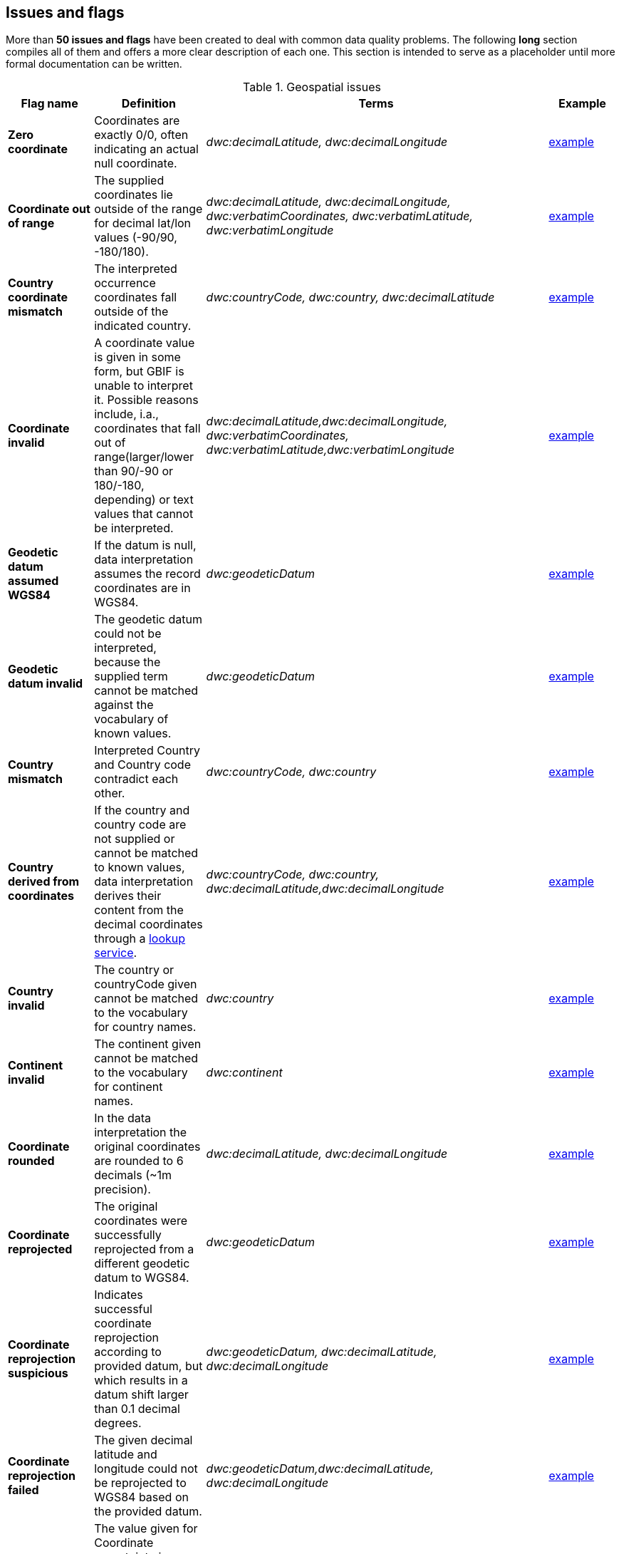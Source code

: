 ## Issues and flags

More than *50 issues and flags* have been created to deal with common
data quality problems. The following *long* section compiles all of them
and offers a more clear description of each one. This section is
intended to serve as a placeholder until more formal documentation can
be written.

.Geospatial issues
|===
|Flag name | Definition | Terms | Example

|*Zero coordinate*
|Coordinates are exactly 0/0, often indicating an actual null coordinate.  
|_dwc:decimalLatitude, dwc:decimalLongitude_ 
|https://www.gbif.org/occurrence/search?issue=ZERO_COORDINATE[example]

|*Coordinate out of range*  
|The supplied coordinates lie outside of the range for decimal lat/lon values (-90/90, -180/180).
|_dwc:decimalLatitude, dwc:decimalLongitude, dwc:verbatimCoordinates, dwc:verbatimLatitude, dwc:verbatimLongitude_
|https://www.gbif.org/occurrence/search?issue=COORDINATE_OUT_OF_RANGE[example] 

|*Country coordinate mismatch*
|The interpreted occurrence coordinates fall outside of the indicated country. 
|_dwc:countryCode, dwc:country, dwc:decimalLatitude_
|https://www.gbif.org/occurrence/search?issue=COUNTRY_COORDINATE_MISMATCH[example] 

|*Coordinate invalid* 
|A coordinate value is given in some form, but GBIF is unable to interpret it. Possible reasons include, i.a., coordinates that fall out of range(larger/lower than 90/-90 or 180/-180, depending) or text values that cannot be interpreted.
|_dwc:decimalLatitude,dwc:decimalLongitude, dwc:verbatimCoordinates, dwc:verbatimLatitude,dwc:verbatimLongitude_
|https://www.gbif.org/occurrence/search?issue=COORDINATE_INVALID[example]

|*Geodetic datum assumed WGS84* 
|If the datum is null, data interpretation assumes the record coordinates are in WGS84.
|_dwc:geodeticDatum_
|https://www.gbif.org/occurrence/search?issue=GEODETIC_DATUM_ASSUMED_WGS84[example]

|*Geodetic datum invalid* 
|The geodetic datum could not be interpreted, because the supplied term cannot be matched against the vocabulary of known values.
|_dwc:geodeticDatum_
|https://www.gbif.org/occurrence/search?issue=GEODETIC_DATUM_INVALID[example] +

|*Country mismatch* 
|Interpreted Country and Country code contradict each other.
|_dwc:countryCode, dwc:country_
|https://www.gbif.org/occurrence/search?issue=COUNTRY_MISMATCH[example]

|*Country derived from coordinates* 
|If the country and country code are not supplied or cannot be matched to known values, data interpretation derives their content from the decimal coordinates through a https://github.com/gbif/geocode[lookup service].
|_dwc:countryCode, dwc:country, dwc:decimalLatitude,dwc:decimalLongitude_
|https://www.gbif.org/occurrence/search?issue=COUNTRY_DERIVED_FROM_COORDINATES[example]

|*Country invalid* 
|The country or countryCode given cannot be matched to the vocabulary for country names.
|_dwc:country_
|https://www.gbif.org/occurrence/search?issue=COUNTRY_INVALID[example]

|*Continent invalid*
|The continent given cannot be matched to the vocabulary for continent names.
|_dwc:continent_
|https://www.gbif.org/occurrence/search?issue=CONTINENT_INVALID[example]

|*Coordinate rounded*
|In the data interpretation the original coordinates are rounded to 6 decimals (~1m precision).
|_dwc:decimalLatitude, dwc:decimalLongitude_
|https://www.gbif.org/occurrence/search?issue=COORDINATE_ROUNDED[example]

|*Coordinate reprojected*
|The original coordinates were successfully reprojected from a different geodetic datum to WGS84.
|_dwc:geodeticDatum_
|https://www.gbif.org/occurrence/search?issue=COORDINATE_REPROJECTED[example]

|*Coordinate reprojection suspicious*
|Indicates successful coordinate reprojection according to provided datum, but which results in a datum shift larger than 0.1 decimal degrees.
|_dwc:geodeticDatum, dwc:decimalLatitude, dwc:decimalLongitude_
|https://www.gbif.org/occurrence/search?issue=COORDINATE_REPROJECTION_SUSPICIOUS[example]

|*Coordinate reprojection failed*
|The given decimal latitude and longitude could not be reprojected to WGS84 based on the provided datum.
|_dwc:geodeticDatum,dwc:decimalLatitude, dwc:decimalLongitude_
|https://www.gbif.org/occurrence/search?issue=COORDINATE_REPROJECTION_FAILED[example]

|*Coordinate uncertainty meters invalid*
|The value given for Coordinate uncertainty in meters, indicating the radius of uncertainty around the given decimal coordinates, is not a valid number, or lies outside a plausible range.
|_dwc:coordinateUncertaintyInMeters_
|https://www.gbif.org/occurrence/search?issue=COORDINATE_UNCERTAINTY_METERS_INVALID[example]

|*Coordinate precision invalid*
|Indicates an invalid or very unlikely coordinates precision. The value is not a decimal number as expected, or it has an unusually low or high for a margin of uncertainty.
|_dwc:coordinatePrecision_
|https://www.gbif.org/occurrence/search?issue=COORDINATE_PRECISION_INVALID[example]

|*Presumed negated longitude* 
|The supplied longitude value places the coordinates outside of the indicated country. Negating the longitude value would result in a country match. 
|_dwc:decimalLongitude_
|https://www.gbif.org/occurrence/search?issue=PRESUMED_NEGATED_LONGITUDE[example]

|*Presumed negated latitude* 
|The supplied latitude value places the coordinates outside of the indicated country. Negating the latitude value would result in a country match.
|_dwc:decimalLatitude_
|https://www.gbif.org/occurrence/search?issue=PRESUMED_NEGATED_LATITUDE[example]

|*Presumed swapped coordinate* 
|Coordinates seem to be swapped when testing against the interpreted country.
|_dwc:decimalLatitude, dwc:decimalLongitude, dwc:country_
|https://www.gbif.org/occurrence/search?issue=PRESUMED_SWAPPED_COORDINATE[example]

|*Depth min max swapped* 
|The values for minimum and maximum depth appear to the swapped.
|_dwc:minimumDepthInMeters, dwc:maximumDepthInMeters_
|https://www.gbif.org/occurrence/search?issue=DEPTH_MIN_MAX_SWAPPED[example]

|*Depth non numeric* 
|The values for minimum and maximum depth are non-numeric values and cannot be interpreted. 
|_dwc:minimumDepthInMeters,dwc:maximumDepthInMeters_
|https://www.gbif.org/occurrence/search?issue=DEPTH_NON_NUMERIC[example]

|*Depth unlikely* 
|The values for minimum and maximum depth are negative or higher than 11000 (Mariana Trench depth in meters). 
|_dwc:minimumDepthInMeters, dwc:maximumDepthInMeters_
|https://www.gbif.org/occurrence/search?issue=DEPTH_UNLIKELY[example]

|*Depth not metric* 
|Set if supplied depth is not given in the metric system, for example using feet instead of meters.
|_dwc:minimumDepthInMeters, dwc:maximumDepthInMeters_
|https://www.gbif.org/occurrence/search?issue=DEPTH_NOT_METRIC[example]

|*Elevation non numeric* 
|The values for minimum and maximum elevation are non-numeric values and cannot be interpreted. 
|_dwc:minimumElevationInMeters,dwc:maximumElevationMeters_
|https://www.gbif.org/occurrence/search?issue=ELEVATION_NON_NUMERIC[example]

|*Elevation min max swapped* 
|The values for minimum and maximum elevation appear to the swapped.
|_dwc:minimumElevationInMeters, dwc:maximumElevationInMeters_
|https://www.gbif.org/occurrence/search?issue=ELEVATION_MIN_MAX_SWAPPED[example]

|*Elevation not metric* 
|Set if supplied elevation is not given in the metric system, for example using feet instead of meters.
|_dwc:minimumElevationInMeters, dwc:maximumElevationInMeters_
|https://www.gbif.org/occurrence/search?issue=ELEVATION_NOT_METRIC[example]

|*Elevation unlikely* 
|The values for minimum and maximum elevation are above the troposphere (17000 m) or below Mariana Trench (11000 m).
|_dwc:minimumElevationInMeters, dwc:maximumElevationInMeters_
|https://www.gbif.org/occurrence/search?issue=ELEVATION_UNLIKELY[example]

|*Continent country mismatch* 
|The interpreted continent and country do not match up.
|_dwc:continent, dwc:countryCode, dwc:country_
|https://www.gbif.org/occurrence/search?issue=CONTINENT_COUNTRY_MISMATCH[example]

|*Continent derived from coordinates* 
|If no value is supplied for the continent or if the values cannot be matched against a known vocabulary, data interpretation derives the continent from the decimal coordinates. 
|_dwc:continent, dwc:decimalLatitude, dwc:decimal Longitude_
|https://www.gbif.org/occurrence/search?issue=CONTINENT_DERIVED_FROM_COORDINATES[example]

|===

.Taxonomic issues
|===
|Flag name | Definition | Terms | Example

|*Taxon match higherrank* 
|The record can be matched to the GBIF taxonomic backbone at a higher rank, but not with the scientific name given.

Reasons include: +
- The name is new, and not available in the taxonomic datasets yet +
- The name is missing in the backbone's taxonomic sources for others reasons +
- Formatting or spelling of the scientific name caused interpretation errors 
|_dwc:scientificName, dwc:kingdom, dwc:phylum, dwc:class, dwc:order, dwc:family, dwc:genus, dwc:subgenus, dwc:specificEpithet, dwc:infraspecificEpithet, dwc:taxonRank_
|https://www.gbif.org/occurrence/search?issue=TAXON_MATCH_HIGHERRANK[example]

|*Taxon match none* 
|Matching to the taxonomic backbone cannot be done cause there was no match at all or several matches with too little information to keep them apart(homonyms). 
|_dwc:scientificName,dwc:kingdom,dwc:phylum, dwc:class, dwc:order, dwc:family, dwc:genus, dwc:subgenus, dwc:specificEpithet, dwc:infraspecificEpithet, dwc:taxonRank_
|https://www.gbif.org/occurrence/search?issue=TAXON_MATCH_NONE[example]

|*Taxon match fuzzy* 
|Matching to the taxonomic backbone can only be done using a fuzzy, non exact match. 
|dwc:scientificName,dwc:kingdom,dwc:phylum, dwc:class, dwc:order, dwc:family, dwc:genus, dwc:subgenus, dwc:specificEpithet, dwc:infraspecificEpithet, dwc:taxonRank
|https://www.gbif.org/occurrence/search?issue=TAXON_MATCH_FUZZY[example]

|===

.Date issues
|===
|Flag name | Definition | Terms | Example

|*Recorded date invalid*
|The recording date given cannot be intrepreted because is invalid. 

Reasons include: +
- A non-existing date (e.g "1995-04-34") +
- Missing date parts (e.g. Event date without year). +
- The date format does not follow the ISO 8601 standard (YYYY-MM-DD)
|_dwc:eventDate, dwc:year, dwc:month, dwc:day_
|https://www.gbif.org/occurrence/search?issue=RECORDED_DATE_INVALID[example]

|*Recorded date mismatch*
|The recording date specified as the eventDate string and the individual year, month, day are contradicting. 
|_dwc:eventDate, dwc:year, dwc:month, dwc:day_
|https://www.gbif.org/occurrence/search?issue=RECORDED_DATE_MISMATCH[example]

|*Identified date unlikely* 
|The identification date is in the future or before Linnean times (1700). 
|_dwc:dateIdentified_
|https://www.gbif.org/occurrence/search?issue=IDENTIFIED_DATE_UNLIKELY[example]

|*Recorded Date Unlikely* (date)
|The recording date is highly unlikely, falling either into the future or representing a very old date before 1600 that predates modern taxonomy.
|_dwc:eventDate, dwc:year, dwc:month, dwc:day_
|https://www.gbif.org/occurrence/search?issue=RECORDED_DATE_UNLIKELY[example]

|*Multimedia date invalid* (date)
|The creation date given cannot be intrepreted because is invalid.

Reasons include: +
- A non-existing date (e.g "1995-04-34") +
- Missing date parts (e.g. Event date without year) +
- The date format does not follow the ISO 8601 standard (YYYY-MM-DD)
|dwc:created 
|https://www.gbif.org/occurrence/search?issue=MULTIMEDIA_DATE_INVALID[example]

|*Identified date invalid*
|The identification date given cannot be intrepreted because is invalid. 

Reasons include:
- A non-existing date (e.g "1995-04-34") +
- Missing date parts (e.g. without year) +
- The date format does not follow the ISO 8601 standard (YYYY-MM-DD)
|dwc:dateIdentified
|https://www.gbif.org/occurrence/search?issue=IDENTIFIED_DATE_INVALID[example]

|*Modified date invalid*
|A (partial) invalid modified date is given. 

Reasons include: +
- A non-existing date (e.g "1995-04-34") +
- Missing date parts (e.g. without year) +
- The date format does not follow the ISO 8601 standard (YYYY-MM-DD)
|dc:modified
|https://www.gbif.org/occurrence/search?issue=MODIFIED_DATE_INVALID[example]

|*Modified date unlikely*
|The modified date given is in the future or predates unix time (1970). 
|dc:modified
|https://www.gbif.org/occurrence/search?issue=MODIFIED_DATE_UNLIKELY[example]

|*Georeferenced date invalid* (date)
|The georeference date given cannot be interpreted because it is invalid.

Reasons include:
- A non-existing date (e.g "1995-04-34") +
- Missing date parts (e.g. without year) +
- The date format does not follow the ISO 8601 standard (YYYY-MM-DD)
|dwc:georeferencedDate
|https://www.gbif.org/occurrence/search?issue=GEOREFERENCED_DATE_INVALID[example]

|*Georeferenced date unlikely*
|The georeference date given is in the future or before Linnean times (1700). 
|dwc:georeferencedDate
|https://www.gbif.org/occurrence/search?issue=GEOREFERENCED_DATE_UNLIKELY[example]
|===

.Vocabulary issues
|===
|Flag name | Definition | Terms | Example

|*Basis of record invalid*
|The given basis of record is impossible to interpret or very different from the recommended vocabulary: http://rs.gbif.org/vocabulary/dwc/basis_of_record.xml[http://rs.gbif.org/vocabulary/dwc/basis_of_record.xml]
|dwc:basisOfRecord
|https://www.gbif.org/occurrence/search?issue=BASIS_OF_RECORD_INVALID[example]

|*Type status invalid*
|The given type status is impossible to interpret or very different from the recommended vocabulary: https://rs.gbif.org/vocabulary/gbif/type_status.xml[https://rs.gbif.org/vocabulary/gbif/type_status.xml]
|dwc:typeStatus
|https://www.gbif.org/occurrence/search?issue=TYPE_STATUS_INVALID[example]

|*Occurrence status unparsable*
|The given occurenceStatus value cannot be interpreted; it does not match any of the known (vocabulary) values that indicate the presence or absence of a species at collection or observation event.
|dwc:occurrenceStatus
|https://www.gbif.org/occurrence/search?issue=OCCURRENCE_STATUS_UNPARSABLE[example]

|===

.GRSciColl issues
|===
|Flag name | Definition | Terms | Example

|*Ambiguous institution*
|Multiple institutions were found in https://www.gbif.org/grscicoll[GRSciColl] with the same level of confidence and it can't be determined which one should be accepted. For example, there are several institutions with the same code and country. See https://www.gbif.org/faq?question=how-can-i-improve-the-matching-of-occurrence-records-with-grscicoll[this FAQ] on how to avoid ambiguous matches. 
|_dwc:institutionCode, dwc:institutionID_
|https://www.gbif.org/occurrence/search?issue=AMBIGUOUS_INSTITUTION[example]

|*Ambiguous collection*
|Multiple collections were found in https://www.gbif.org/grscicoll[GRSciColl] with the same level of confidence and it can't be determined which one should be accepted. For example, there are several collections belonging to the same institution with the same code. See https://www.gbif.org/faq?question=how-can-i-improve-the-matching-of-occurrence-records-with-grscicoll[this FAQ] on how to avoid ambiguous matches. 
|_dwc:collectionCode, dwc:collectionID_
|https://www.gbif.org/occurrence/search?issue=AMBIGUOUS_COLLECTION[example]

|*Institution match none*
|No match was found in https://www.gbif.org/grscicoll[GRSciColl]. Either the entry doesn't exists in GRSciColl or it has a different code. Check https://www.gbif.org/grscicoll[GRSciColl] and request update if needed. 
|_dwc:institutionCode, dwc:institutionID_
|https://www.gbif.org/occurrence/search?issue=INSTITUTION_MATCH_NONE[example]

|*Collection match none*
|No match was found in https://www.gbif.org/grscicoll[GRSciColl]. Either the entry doesn't exists in GRSciColl or it has a different code. Check https://www.gbif.org/grscicoll[GRSciColl] and request update if needed. 
|dwc:collectionCode, dwc:collectionID
|https://www.gbif.org/occurrence/search?issue=COLLECTION_MATCH_NONE[example]

|*Institution match fuzzy*
|A match was found in https://www.gbif.org/grscicoll[GRSciColl] but it was matched fuzzily. To know more about why this has happened you can use the https://www.gbif.org/developer/registry#lookup[lookup API] to see see the "reasons" returned in the response. A common case is when the name is used instead of the code or the identifier. To avoid fuzzy matches, publishers should use identifiers in additon to codes. More details available in https://www.gbif.org/faq?question=how-can-i-improve-the-matching-of-occurrence-records-with-grscicoll[this FAQ]. 
|dwc:institutionCode, dwc:institutionID
|https://www.gbif.org/occurrence/search?issue=INSTITUTION_MATCH_FUZZY[example]

|*Collection match fuzzy*
|A match was found in https://www.gbif.org/grscicoll[GRSciColl] but it was matched fuzzily. To know more about why this has happened you can use the https://www.gbif.org/developer/registry#lookup[lookup API] to see the "reasons" returned in the response. A common case is when the name is used instead of the code or the identifier. To avoid fuzzy matches, publishers should use identifiers in additon to codes. More details available in https://www.gbif.org/faq?question=how-can-i-improve-the-matching-of-occurrence-records-with-grscicoll[this FAQ]. 
|dwc:collectionCode, dwc:collectionID
|https://www.gbif.org/occurrence/search?issue=COLLECTION_MATCH_FUZZY[example]

|*Institution collection mismatch*
|At least one possible collection match was found in
|https://www.gbif.org/grscicoll[GRSciColl] but none of them belong to the institution matched. 
|dwc:collectionCode, dwc:collectionID, dwc:institutionCode, dwc:institutionID
|https://www.gbif.org/occurrence/search?issue=INSTITUTION_COLLECTION_MISMATCH[example]

|*Different owner institution*
|The institution doesn't match the owner institution.
|dwc:ownerInstitutionCode, dwc:institutionCode, dwc:institutionID
|https://www.gbif.org/occurrence/search?issue=DIFFERENT_OWNER_INSTITUTION[example]

|===

.Other issues
|===
|Flag name | Definition | Terms | Example

|*Individual count invalid*
|Individual count value not parsable into a positive integer.
|_dwc:individualCount_
|https://www.gbif.org/occurrence/search?issue=INDIVIDUAL_COUNT_INVALID[example]

|*Individual count conflicts with occurrence status*
|The values given for the individual count and for the status of the occurrence (present/absent) contradict each other (e.g. the count is 0 but the status says "present"). 
|_dwc:individualCount, dwc:occurrenceStatus_
|https://www.gbif.org/occurrence/search?issue=INDIVIDUAL_COUNT_CONFLICTS_WITH_OCCURRENCE_STATUS[example]

|*Occurrence status inferred from individual count*
|The present/absent status of the occurrence was inferred from the individual count value because no status value was supplied explicitly. An individual count of 0 is interpreted as status="absent", a value > 0 as "present". 
|_dwc:individualCount, dwc:occurrenceStatus_
|https://www.gbif.org/occurrence/search?issue=OCCURRENCE_STATUS_INFERRED_FROM_INDIVIDUAL_COUNT[example]

|*References URI invalid*
|The references URL cannot be resolved, and may be malformed or contain invalid characters. If there is more than one URL, the values have to be separated by a pipe symbol "/|". 
|_dc:references_
|https://www.gbif.org/occurrence/search?issue=REFERENCES_URI_INVALID[example]

|*Multimedia URI invalid*
|The multimedia URL cannot be resolved, and may be malformed or contain invalid characters. If there is more than one URL, the values have to be separated by a pipe symbol "/|". 
|_dwc:associatedMedia_
|https://www.gbif.org/occurrence/search?issue=MULTIMEDIA_URI_INVALID[example]

|*Interpretation error*
|An error occurred during interpretation, leaving the record interpretation incomplete. 
|
|https://www.gbif.org/occurrence/search?issue=INTERPRETATION_ERROR[example]
